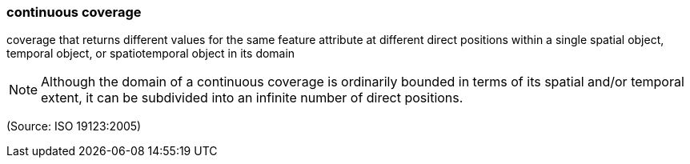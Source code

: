 === continuous coverage

coverage that returns different values for the same feature attribute at different direct positions within a single spatial object, temporal object, or spatiotemporal object in its domain

NOTE: Although the domain of a continuous coverage is ordinarily bounded in terms of its spatial and/or temporal extent, it can be subdivided into an infinite number of direct positions.

(Source: ISO 19123:2005)

